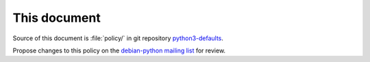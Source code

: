 This document
=============

Source of this document is :file:`policy/` in git repository
`python3-defaults
<https://salsa.debian.org/cpython-team/python3-defaults>`_.

Propose changes to this policy on the `debian-python mailing list
<https://lists.debian.org/debian-python/>`_ for review.
